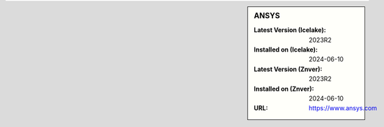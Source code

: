 .. sidebar:: ANSYS

   :Latest Version (Icelake): 2023R2
   :Installed on (Icelake): 2024-06-10
   :Latest Version (Znver): 2023R2
   :Installed on (Znver): 2024-06-10
   :URL: https://www.ansys.com
